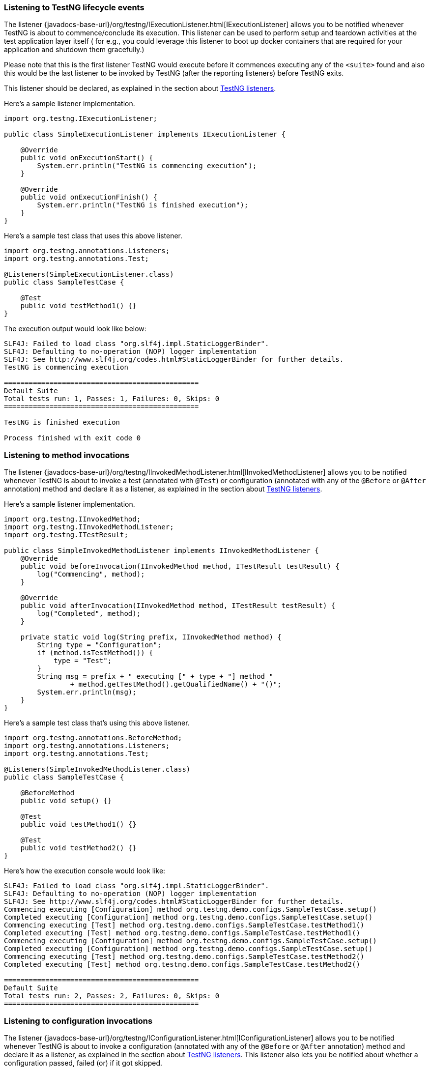 === Listening to TestNG lifecycle events

The listener {javadocs-base-url}/org/testng/IExecutionListener.html[IExecutionListener] allows you to be notified whenever TestNG is about to commence/conclude its execution. This listener can be used to perform setup and teardown activities at the test application layer itself ( for e.g., you could leverage this listener to boot up docker containers that are required for your application and shutdown them gracefully.)

Please note that this is the first listener TestNG would execute before it commences executing any of the `<suite>` found and also this would be the last listener to be invoked by TestNG (after the reporting listeners) before TestNG exits.

This listener should be declared, as explained in the section about xref:testng_listeners.adoc[TestNG listeners].

Here's a sample listener implementation.

[source, java]

----
import org.testng.IExecutionListener;

public class SimpleExecutionListener implements IExecutionListener {

    @Override
    public void onExecutionStart() {
        System.err.println("TestNG is commencing execution");
    }

    @Override
    public void onExecutionFinish() {
        System.err.println("TestNG is finished execution");
    }
}
----

Here's a sample test class that uses this above listener.

[source, java]

----
import org.testng.annotations.Listeners;
import org.testng.annotations.Test;

@Listeners(SimpleExecutionListener.class)
public class SampleTestCase {

    @Test
    public void testMethod1() {}
}
----

The execution output would look like below:

[source, bash]

----
SLF4J: Failed to load class "org.slf4j.impl.StaticLoggerBinder".
SLF4J: Defaulting to no-operation (NOP) logger implementation
SLF4J: See http://www.slf4j.org/codes.html#StaticLoggerBinder for further details.
TestNG is commencing execution

===============================================
Default Suite
Total tests run: 1, Passes: 1, Failures: 0, Skips: 0
===============================================

TestNG is finished execution

Process finished with exit code 0
----


=== Listening to method invocations

The listener {javadocs-base-url}/org/testng/IInvokedMethodListener.html[IInvokedMethodListener] allows you to be notified whenever TestNG is about to invoke a test (annotated with `@Test`) or configuration (annotated with any of the `@Before` or `@After` annotation) method and declare it as a listener, as explained in the section about xref:testng_listeners.adoc[TestNG listeners].

Here's a sample listener implementation.

[source, java]

----
import org.testng.IInvokedMethod;
import org.testng.IInvokedMethodListener;
import org.testng.ITestResult;

public class SimpleInvokedMethodListener implements IInvokedMethodListener {
    @Override
    public void beforeInvocation(IInvokedMethod method, ITestResult testResult) {
        log("Commencing", method);
    }

    @Override
    public void afterInvocation(IInvokedMethod method, ITestResult testResult) {
        log("Completed", method);
    }

    private static void log(String prefix, IInvokedMethod method) {
        String type = "Configuration";
        if (method.isTestMethod()) {
            type = "Test";
        }
        String msg = prefix + " executing [" + type + "] method "
                + method.getTestMethod().getQualifiedName() + "()";
        System.err.println(msg);
    }
}
----

Here's a sample test class that's using this above listener.

[source, java]

----
import org.testng.annotations.BeforeMethod;
import org.testng.annotations.Listeners;
import org.testng.annotations.Test;

@Listeners(SimpleInvokedMethodListener.class)
public class SampleTestCase {

    @BeforeMethod
    public void setup() {}

    @Test
    public void testMethod1() {}

    @Test
    public void testMethod2() {}
}

----

Here's how the execution console would look like:

[source, bash]

----
SLF4J: Failed to load class "org.slf4j.impl.StaticLoggerBinder".
SLF4J: Defaulting to no-operation (NOP) logger implementation
SLF4J: See http://www.slf4j.org/codes.html#StaticLoggerBinder for further details.
Commencing executing [Configuration] method org.testng.demo.configs.SampleTestCase.setup()
Completed executing [Configuration] method org.testng.demo.configs.SampleTestCase.setup()
Commencing executing [Test] method org.testng.demo.configs.SampleTestCase.testMethod1()
Completed executing [Test] method org.testng.demo.configs.SampleTestCase.testMethod1()
Commencing executing [Configuration] method org.testng.demo.configs.SampleTestCase.setup()
Completed executing [Configuration] method org.testng.demo.configs.SampleTestCase.setup()
Commencing executing [Test] method org.testng.demo.configs.SampleTestCase.testMethod2()
Completed executing [Test] method org.testng.demo.configs.SampleTestCase.testMethod2()

===============================================
Default Suite
Total tests run: 2, Passes: 2, Failures: 0, Skips: 0
===============================================
----


=== Listening to configuration invocations

The listener {javadocs-base-url}/org/testng/IConfigurationListener.html[IConfigurationListener] allows you to be notified whenever TestNG is about to invoke a configuration (annotated with any of the `@Before` or `@After` annotation) method and declare it as a listener, as explained in the section about xref:testng_listeners.adoc[TestNG listeners]. This listener also lets you be notified about whether a configuration passed, failed (or) if it got skipped.

Here's a sample listener implementation.

[source, java]

----
import org.testng.IConfigurationListener;
import org.testng.ITestNGMethod;
import org.testng.ITestResult;

public class MyConfigurationListener implements IConfigurationListener {

    @Override
    public void beforeConfiguration(ITestResult tr, ITestNGMethod tm) {
        //The "ITestNGMethod" will be a valid object ONLY for @BeforeMethod and @AfterMethod
        System.err.println("Commencing execution of Config method " + tr.getMethod().getQualifiedName() +
                " for the test method " + tm.getQualifiedName());
    }

    @Override
    public void onConfigurationSuccess(ITestResult tr, ITestNGMethod tm) {
        //The "ITestNGMethod" will be a valid object ONLY for @BeforeMethod and @AfterMethod
        System.err.println("Successfully executed Config method " + tr.getMethod().getQualifiedName() +
                " for the test method " + tm.getQualifiedName());
    }
}
----

Here's a sample test class that's using this above listener.

[source, java]

----
import org.testng.annotations.BeforeMethod;
import org.testng.annotations.Listeners;
import org.testng.annotations.Test;

@Listeners(MyConfigurationListener.class)
public class SampleTestClass {

    @BeforeMethod
    public void beforeMethodConfig() {
        System.err.println("Executing config method beforeMethodConfig()");
    }

    @Test
    public void testMethod() {
        System.err.println("Executing test method");
    }
}
----

Here's how the execution console would look like:

[source, bash]

----
SLF4J: Failed to load class "org.slf4j.impl.StaticLoggerBinder".
SLF4J: Defaulting to no-operation (NOP) logger implementation
SLF4J: See http://www.slf4j.org/codes.html#StaticLoggerBinder for further details.
Commencing execution of Config method org.testng.demo.SampleTestClass.beforeClass for the test method org.testng.demo.SampleTestClass.testMethod
Successfully executed Config method org.testng.demo.SampleTestClass.beforeClass for the test method org.testng.demo.SampleTestClass.testMethod

===============================================
Default Suite
Total tests run: 1, Passes: 1, Failures: 0, Skips: 0
===============================================
----

=== Listening to class level invocations

The listener {javadocs-base-url}/org/testng/IClassListener.html[IClassListener] allows you to be notified whenever TestNG is about to start processing a test class and invoke its configuration/tests.

Add the listener implementation, as explained in the section about xref:testng_listeners.adoc[TestNG listeners].

Here's a sample listener implementation.

[source, java]

----
import org.testng.IClassListener;
import org.testng.ITestClass;

public class ClassLevelListener implements IClassListener {

    @Override
    public void onBeforeClass(ITestClass testClass) {
        System.err.println("Commencing execution for the test class : " + testClass.getRealClass().getName());
    }

    @Override
    public void onAfterClass(ITestClass testClass) {
        System.err.println("Completed execution for the test class : " + testClass.getRealClass().getName());
    }
}
----

Here's a sample test class that consumes the above shown sample listener.

[source, java]

----
import org.testng.annotations.BeforeMethod;
import org.testng.annotations.Listeners;
import org.testng.annotations.Test;

@Listeners(ClassLevelListener.class)
public class SampleTestCase {

    @BeforeMethod
    public void setup() {}

    @Test
    public void testMethod1() {}

    @Test
    public void testMethod2() {}
}
----

Execution output would be as below:

[source, bash]

----
SLF4J: Failed to load class "org.slf4j.impl.StaticLoggerBinder".
SLF4J: Defaulting to no-operation (NOP) logger implementation
SLF4J: See http://www.slf4j.org/codes.html#StaticLoggerBinder for further details.
Commencing execution for the test class : org.testng.demo.configs.SampleTestCase
Completed execution for the test class : org.testng.demo.configs.SampleTestCase

===============================================
Default Suite
Total tests run: 2, Passes: 2, Failures: 0, Skips: 0
===============================================
----

=== Listening to data provider invocations

The listener {javadocs-base-url}/org/testng/IDataProviderListener.html[IDataProviderListener] allows you to be notified whenever TestNG is about invoke data provider methods.
Refer to xref:parameters.adoc#_parameters_with_dataproviders[here] to learn how to work with data driven tests.

Add the listener implementation, as explained in the section about xref:testng_listeners.adoc[TestNG listeners].

Here's a sample listener implementation.

[source, java]

----
import org.testng.IDataProviderListener;
import org.testng.IDataProviderMethod;
import org.testng.ITestContext;
import org.testng.ITestNGMethod;

public static class SimpleDataProviderListener implements IDataProviderListener {

    @Override
    public void beforeDataProviderExecution(IDataProviderMethod dataProviderMethod, ITestNGMethod method, ITestContext iTestContext) {
        log("Commencing", dataProviderMethod, method);
    }

    @Override
    public void afterDataProviderExecution(IDataProviderMethod dataProviderMethod, ITestNGMethod method, ITestContext iTestContext) {
        log("Completed", dataProviderMethod, method);
    }

    private static void log(String prefix, IDataProviderMethod dataProviderMethod, ITestNGMethod method) {
        String msg = prefix + " execution of data provider : " + dataProviderMethod.getMethod().getName()
                + "() associated with the test method " + method.getQualifiedName() + "()";
        System.err.println(msg);
    }

    @Override
    public void onDataProviderFailure(ITestNGMethod method, ITestContext ctx, RuntimeException t) {
        String msg = "The data provider " + method.getQualifiedName() + "() failed because of "
                + t.getMessage();
        System.err.println(msg);
    }
}
----

A sample test class that is using this listener.

[source, java]

----
import org.testng.annotations.DataProvider;
import org.testng.annotations.Listeners;
import org.testng.annotations.Test;

@Listeners(SimpleDataProviderListener.class)
public class SampleDataDrivenTestCase {

    @Test(dataProvider = "passing")
    public void passingTest(int ignored) {}

    @DataProvider(name = "passing")
    public Object[][] getPassingDataProvider() {
        return new Object[][] {
                {1}, {2}
        };
    }

    @Test(dataProvider = "failing")
    public void skippedTest(int ignored) {}

    @DataProvider(name = "failing")
    public Object[][] getFailingDataProvider() {
        throw new IllegalStateException("Initialisation failed");
    }
}
----

The execution output would look like below:

[source, bash]

----
SLF4J: Failed to load class "org.slf4j.impl.StaticLoggerBinder".
SLF4J: Defaulting to no-operation (NOP) logger implementation
SLF4J: See http://www.slf4j.org/codes.html#StaticLoggerBinder for further details.
Commencing execution of data provider : getPassingDataProvider() associated with the test method org.testng.demo.SampleDataDrivenTestCase.passingTest()
Completed execution of data provider : getPassingDataProvider() associated with the test method org.testng.demo.SampleDataDrivenTestCase.passingTest()
Commencing execution of data provider : getFailingDataProvider() associated with the test method org.testng.demo.SampleDataDrivenTestCase.skippedTest()
The data provider org.testng.demo.SampleDataDrivenTestCase.skippedTest() failed because of java.lang.IllegalStateException: Initialisation failed

... # Rest of the output omitted for brevity
===============================================
Default Suite
Total tests run: 3, Passes: 2, Failures: 1, Skips: 0
===============================================
----